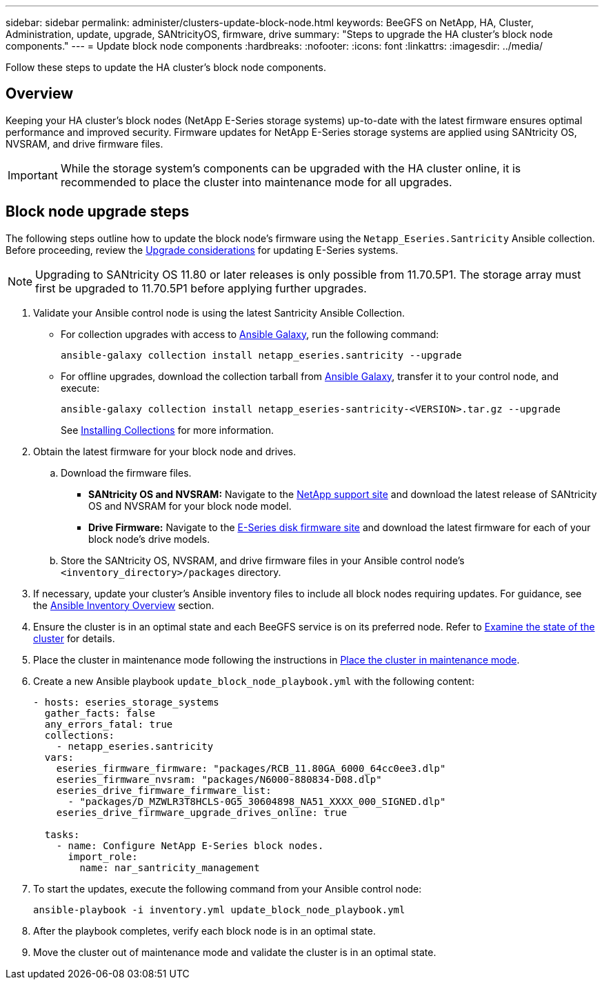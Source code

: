 ---
sidebar: sidebar
permalink: administer/clusters-update-block-node.html
keywords: BeeGFS on NetApp, HA, Cluster, Administration, update, upgrade, SANtricityOS, firmware, drive
summary: "Steps to upgrade the HA cluster's block node components."
---
= Update block node components
:hardbreaks:
:nofooter:
:icons: font
:linkattrs:
:imagesdir: ../media/


[.lead]
Follow these steps to update the HA cluster's block node components.

== Overview 

Keeping your HA cluster's block nodes (NetApp E-Series storage systems) up-to-date with the latest firmware ensures optimal performance and improved security. Firmware updates for NetApp E-Series storage systems are applied using SANtricity OS, NVSRAM, and drive firmware files.

IMPORTANT: While the storage system's components can be upgraded with the HA cluster online, it is recommended to place the cluster into maintenance mode for all upgrades.

== Block node upgrade steps

The following steps outline how to update the block node's firmware using the `Netapp_Eseries.Santricity` Ansible collection. Before proceeding, review the link:https://docs.netapp.com/us-en/e-series/upgrade-santricity/overview-upgrade-consider-task.html[Upgrade considerations^] for updating E-Series systems.

NOTE: Upgrading to SANtricity OS 11.80 or later releases is only possible from 11.70.5P1. The storage array must first be upgraded to 11.70.5P1 before applying further upgrades.

. Validate your Ansible control node is using the latest Santricity Ansible Collection.
+
* For collection upgrades with access to link:https://galaxy.ansible.com/netapp_eseries/beegfs[Ansible Galaxy^], run the following command:
+
[source,console]
----
ansible-galaxy collection install netapp_eseries.santricity --upgrade
----
+
* For offline upgrades, download the collection tarball from link:https://galaxy.ansible.com/ui/repo/published/netapp_eseries/santricity/[Ansible Galaxy^], transfer it to your control node, and execute:
+
[source,console]
----
ansible-galaxy collection install netapp_eseries-santricity-<VERSION>.tar.gz --upgrade
----
+
See link:https://docs.ansible.com/ansible/latest/collections_guide/collections_installing.html[Installing Collections^] for more information.

. Obtain the latest firmware for your block node and drives.
.. Download the firmware files.
* *SANtricity OS and NVSRAM:* Navigate to the link:https://mysupport.netapp.com/site/products/all/details/eseries-santricityos/downloads-tab[NetApp support site^] and download the latest release of SANtricity OS and NVSRAM for your block node model.
* *Drive Firmware:* Navigate to the link:https://mysupport.netapp.com/site/downloads/firmware/e-series-disk-firmware[E-Series disk firmware site^] and download the latest firmware for each of your block node's drive models.
.. Store the SANtricity OS, NVSRAM, and drive firmware files in your Ansible control node's `<inventory_directory>/packages` directory.


. If necessary, update your cluster's Ansible inventory files to include all block nodes requiring updates. For guidance, see the link:../custom/architectures-inventory-overview.html[Ansible Inventory Overview^] section.

. Ensure the cluster is in an optimal state and each BeeGFS service is on its preferred node. Refer to link:cluster-examine-state.html[Examine the state of the cluster^] for details.

. Place the cluster in maintenance mode following the instructions in link:clusters-maintenance-mode.html[Place the cluster in maintenance mode^].

. Create a new Ansible playbook `update_block_node_playbook.yml` with the following content:
+
....
- hosts: eseries_storage_systems
  gather_facts: false
  any_errors_fatal: true
  collections:
    - netapp_eseries.santricity
  vars:
    eseries_firmware_firmware: "packages/RCB_11.80GA_6000_64cc0ee3.dlp"
    eseries_firmware_nvsram: "packages/N6000-880834-D08.dlp"
    eseries_drive_firmware_firmware_list:
      - "packages/D_MZWLR3T8HCLS-0G5_30604898_NA51_XXXX_000_SIGNED.dlp"
    eseries_drive_firmware_upgrade_drives_online: true

  tasks:
    - name: Configure NetApp E-Series block nodes.
      import_role:
        name: nar_santricity_management
....

. To start the updates, execute the following command from your Ansible control node:
+
----
ansible-playbook -i inventory.yml update_block_node_playbook.yml
----

. After the playbook completes, verify each block node is in an optimal state.

. Move the cluster out of maintenance mode and validate the cluster is in an optimal state.